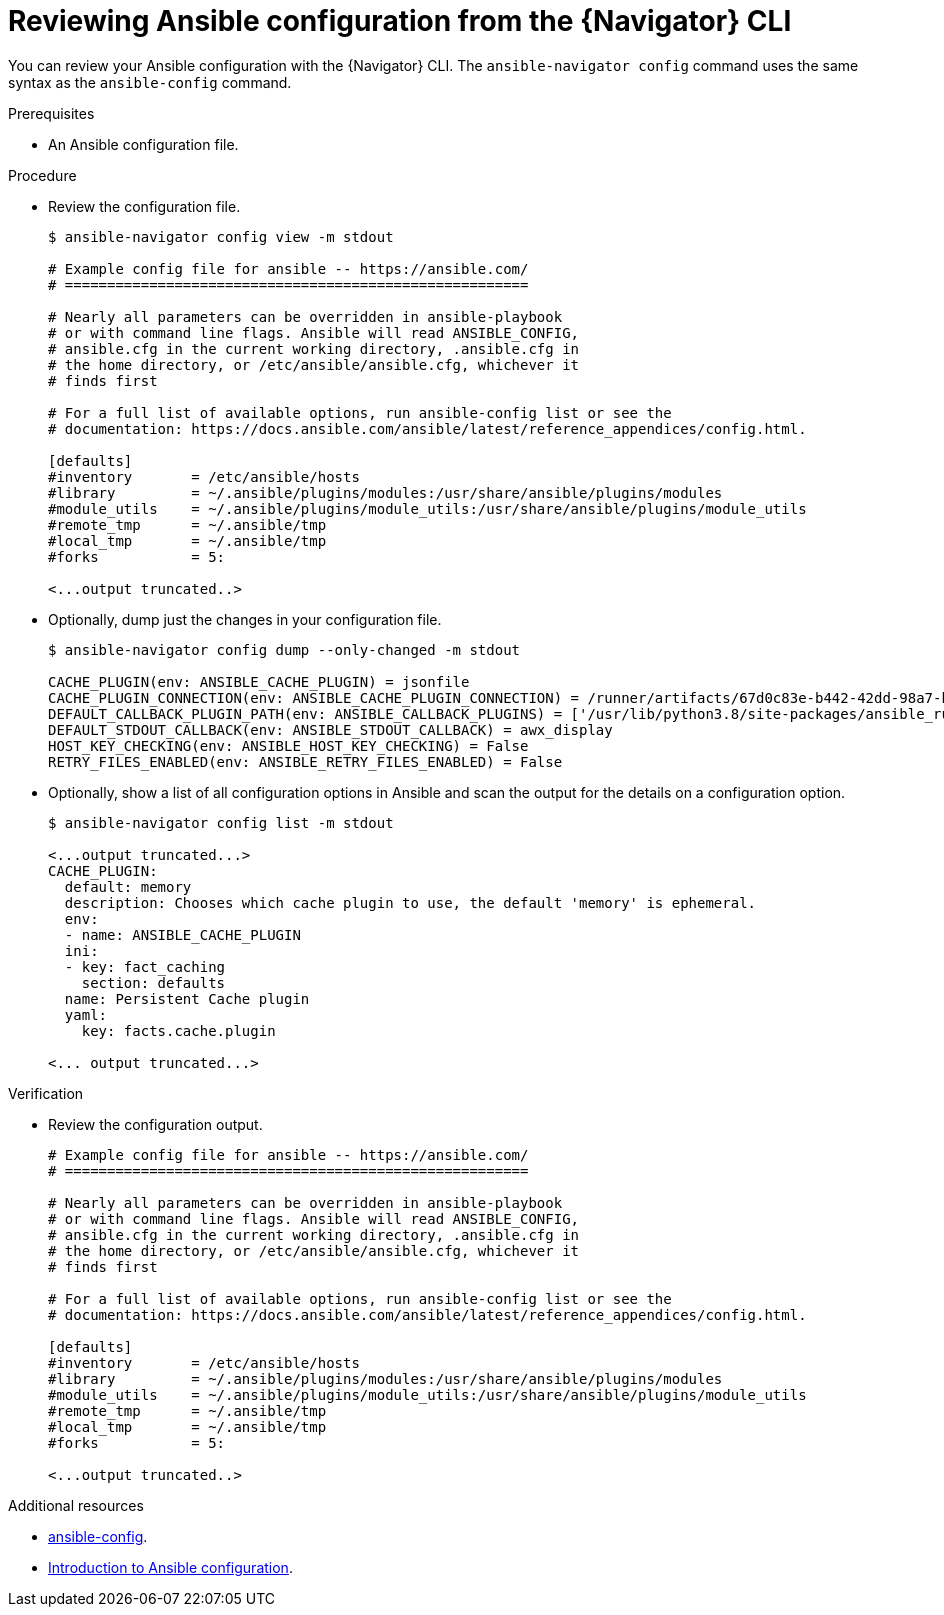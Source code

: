 
[id="proc-review-config-cli_{context}"]



= Reviewing Ansible configuration from the {Navigator} CLI

[role="_abstract"]

You can review your Ansible configuration with the {Navigator} CLI. The `ansible-navigator config` command uses the same syntax as the `ansible-config` command.

.Prerequisites

* An Ansible configuration file.

.Procedure

* Review the configuration file.
+
```
$ ansible-navigator config view -m stdout

# Example config file for ansible -- https://ansible.com/
# =======================================================

# Nearly all parameters can be overridden in ansible-playbook
# or with command line flags. Ansible will read ANSIBLE_CONFIG,
# ansible.cfg in the current working directory, .ansible.cfg in
# the home directory, or /etc/ansible/ansible.cfg, whichever it
# finds first

# For a full list of available options, run ansible-config list or see the
# documentation: https://docs.ansible.com/ansible/latest/reference_appendices/config.html.

[defaults]
#inventory       = /etc/ansible/hosts
#library         = ~/.ansible/plugins/modules:/usr/share/ansible/plugins/modules
#module_utils    = ~/.ansible/plugins/module_utils:/usr/share/ansible/plugins/module_utils
#remote_tmp      = ~/.ansible/tmp
#local_tmp       = ~/.ansible/tmp
#forks           = 5:

<...output truncated..>
```

* Optionally, dump just the changes in your configuration file.
+
```
$ ansible-navigator config dump --only-changed -m stdout

CACHE_PLUGIN(env: ANSIBLE_CACHE_PLUGIN) = jsonfile
CACHE_PLUGIN_CONNECTION(env: ANSIBLE_CACHE_PLUGIN_CONNECTION) = /runner/artifacts/67d0c83e-b442-42dd-98a7-bb43f0583a97/fact_cache
DEFAULT_CALLBACK_PLUGIN_PATH(env: ANSIBLE_CALLBACK_PLUGINS) = ['/usr/lib/python3.8/site-packages/ansible_runner/callbacks']
DEFAULT_STDOUT_CALLBACK(env: ANSIBLE_STDOUT_CALLBACK) = awx_display
HOST_KEY_CHECKING(env: ANSIBLE_HOST_KEY_CHECKING) = False
RETRY_FILES_ENABLED(env: ANSIBLE_RETRY_FILES_ENABLED) = False
```

* Optionally, show a list of all configuration options in Ansible and scan the output for the details on a configuration option.
+
```
$ ansible-navigator config list -m stdout

<...output truncated...>
CACHE_PLUGIN:
  default: memory
  description: Chooses which cache plugin to use, the default 'memory' is ephemeral.
  env:
  - name: ANSIBLE_CACHE_PLUGIN
  ini:
  - key: fact_caching
    section: defaults
  name: Persistent Cache plugin
  yaml:
    key: facts.cache.plugin

<... output truncated...>
```

.Verification

*  Review the configuration output.

+
```

# Example config file for ansible -- https://ansible.com/
# =======================================================

# Nearly all parameters can be overridden in ansible-playbook
# or with command line flags. Ansible will read ANSIBLE_CONFIG,
# ansible.cfg in the current working directory, .ansible.cfg in
# the home directory, or /etc/ansible/ansible.cfg, whichever it
# finds first

# For a full list of available options, run ansible-config list or see the
# documentation: https://docs.ansible.com/ansible/latest/reference_appendices/config.html.

[defaults]
#inventory       = /etc/ansible/hosts
#library         = ~/.ansible/plugins/modules:/usr/share/ansible/plugins/modules
#module_utils    = ~/.ansible/plugins/module_utils:/usr/share/ansible/plugins/module_utils
#remote_tmp      = ~/.ansible/tmp
#local_tmp       = ~/.ansible/tmp
#forks           = 5:

<...output truncated..>
```

[role="_additional-resources"]
.Additional resources

* https://docs.ansible.com/ansible/latest/cli/ansible-config.html[ansible-config].
* https://docs.ansible.com/ansible/latest/installation_guide/intro_configuration.html[Introduction to Ansible configuration].
